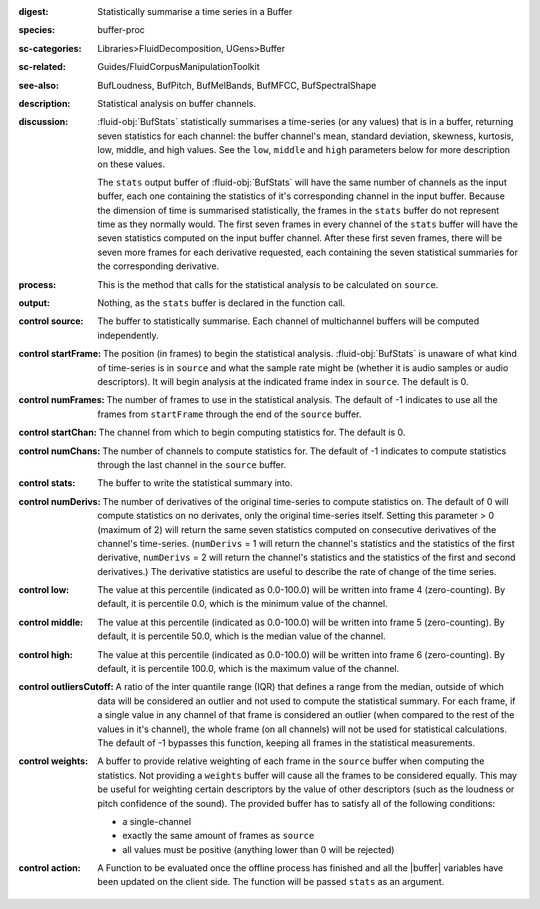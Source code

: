 :digest: Statistically summarise a time series in a Buffer
:species: buffer-proc
:sc-categories: Libraries>FluidDecomposition, UGens>Buffer
:sc-related: Guides/FluidCorpusManipulationToolkit
:see-also: BufLoudness, BufPitch, BufMelBands, BufMFCC, BufSpectralShape
:description: Statistical analysis on buffer channels.
:discussion: 

  :fluid-obj:`BufStats` statistically summarises a time-series (or any values) that is in a buffer, returning seven statistics for each channel: the buffer channel's mean, standard deviation, skewness, kurtosis, low, middle, and high values. See the ``low``, ``middle`` and ``high`` parameters below for more description on these values.

  The ``stats`` output buffer of :fluid-obj:`BufStats` will have the same number of channels as the input buffer, each one containing the statistics of it's corresponding channel in the input buffer. Because the dimension of time is summarised statistically, the frames in the ``stats`` buffer do not represent time as they normally would. The first seven frames in every channel of the ``stats`` buffer will have the seven statistics computed on the input buffer channel. After these first seven frames, there will be seven more frames for each derivative requested, each containing the seven statistical summaries for the corresponding derivative.

:process: This is the method that calls for the statistical analysis to be calculated on ``source``.

:output: Nothing, as the ``stats`` buffer is declared in the function call.

:control source:

   The buffer to statistically summarise. Each channel of multichannel buffers will be computed independently.

:control startFrame:

   The position (in frames) to begin the statistical analysis. :fluid-obj:`BufStats` is unaware of what kind of time-series is in ``source`` and what the sample rate might be (whether it is audio samples or audio descriptors). It will begin analysis at the indicated frame index in ``source``. The default is 0.

:control numFrames:

   The number of frames to use in the statistical analysis. The default of -1 indicates to use all the frames from ``startFrame`` through the end of the ``source`` buffer.

:control startChan:

   The channel from which to begin computing statistics for. The default is 0.

:control numChans:

   The number of channels to compute statistics for. The default of -1 indicates to compute statistics through the last channel in the ``source`` buffer.

:control stats:

   The buffer to write the statistical summary into.

:control numDerivs:

   The number of derivatives of the original time-series to compute statistics on. The default of 0 will compute statistics on no derivates, only the original time-series itself. Setting this parameter > 0 (maximum of 2) will return the same seven statistics computed on consecutive derivatives of the channel's time-series. (``numDerivs`` = 1 will return the channel's statistics and the statistics of the first derivative, ``numDerivs`` = 2 will return the channel's statistics and the statistics of the first and second derivatives.) The derivative statistics are useful to describe the rate of change of the time series.

:control low:

   The value at this percentile (indicated as 0.0-100.0) will be written into frame 4 (zero-counting). By default, it is percentile 0.0, which is the minimum value of the channel.

:control middle:

  The value at this percentile (indicated as 0.0-100.0) will be written into frame 5 (zero-counting). By default, it is percentile 50.0, which is the median value of the channel.

:control high:

  The value at this percentile (indicated as 0.0-100.0) will be written into frame 6 (zero-counting). By default, it is percentile 100.0, which is the maximum value of the channel.

:control outliersCutoff:

   A ratio of the inter quantile range (IQR) that defines a range from the median, outside of which data will be considered an outlier and not used to compute the statistical summary. For each frame, if a single value in any channel of that frame is considered an outlier (when compared to the rest of the values in it's channel), the whole frame (on all channels) will not be used for statistical calculations. The default of -1 bypasses this function, keeping all frames in the statistical measurements.

:control weights:

   A buffer to provide relative weighting of each frame in the ``source`` buffer when computing the statistics. Not providing a ``weights`` buffer will cause all the frames to be considered equally. This may be useful for weighting certain descriptors by the value of other descriptors (such as the loudness or pitch confidence of the sound). The provided buffer has to satisfy all of the following conditions:
  
   * a single-channel
   * exactly the same amount of frames as ``source``
   * all values must be positive (anything lower than 0 will be rejected)

:control action:

   A Function to be evaluated once the offline process has finished and all the |buffer| variables have been updated on the client side. The function will be passed ``stats`` as an argument.
